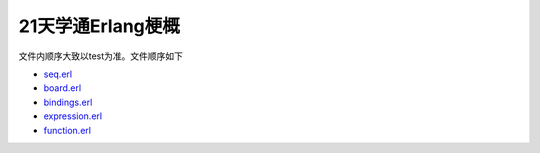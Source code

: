 ==================
21天学通Erlang梗概
==================

文件内顺序大致以test为准。文件顺序如下

* `seq.erl <seq.erl>`_
* `board.erl <board.erl>`_
* `bindings.erl <bindings.erl>`_
* `expression.erl <expression.erl>`_
* `function.erl <function.erl>`_

